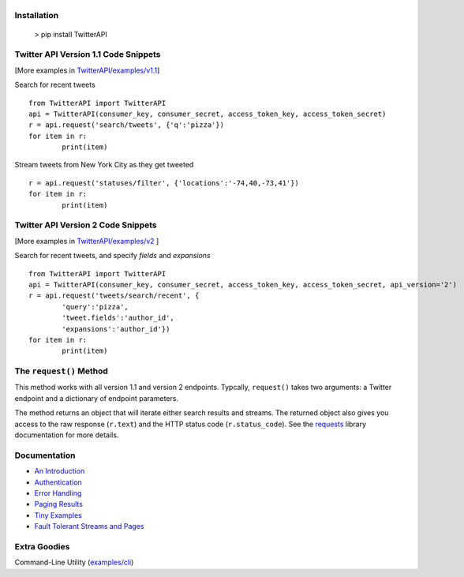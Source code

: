 |LOGO|
======
|BADGE_1.1| |BADGE_PREMIUM| |BADGE_2| |BADGE_ADS| |BADGE_LABS|
==============================================================
|BADGE_VERSION| |BADGE_CHAT| 
============================

.. |LOGO| image:: https://raw.githubusercontent.com/geduldig/TwitterAPI/master/logo.png 
.. |BADGE_VERSION| image:: http://img.shields.io/pypi/v/TwitterAPI.svg
   :target: https://crate.io/packages/TwitterAPI 
.. |BADGE_CHAT| image:: https://badges.gitter.im/Join%20Chat.svg
   :alt: Join the chat at https://gitter.im/geduldig/TwitterAPI
   :target: https://gitter.im/geduldig/TwitterAPI?utm_source=badge&utm_medium=badge&utm_campaign=pr-badge&utm_content=badge

.. |BADGE_2| image:: https://img.shields.io/endpoint?url=https%3A%2F%2Ftwbadges.glitch.me%2Fbadges%2Fv2
   :target: https://developer.twitter.com/en/docs/twitter-api 
.. |BADGE_LABS| image:: https://img.shields.io/endpoint?url=https%3A%2F%2Ftwbadges.glitch.me%2Fbadges%2Flabs
   :target: https://developer.twitter.com/en/docs/labs 
.. |BADGE_ADS| image:: https://img.shields.io/endpoint?url=https%3A%2F%2Ftwbadges.glitch.me%2Fbadges%2Fadsv9
   :target: https://developer.twitter.com/en/docs/twitter-ads-api
.. |BADGE_1.1| image:: https://img.shields.io/endpoint?url=https%3A%2F%2Ftwbadges.glitch.me%2Fbadges%2Fstandard
   :target: https://developer.twitter.com/en/docs/twitter-api
.. |BADGE_PREMIUM| image:: https://img.shields.io/endpoint?url=https%3A%2F%2Ftwbadges.glitch.me%2Fbadges%2Fpremium
   :target: https://developer.twitter.com

Installation
------------

	> pip install TwitterAPI

Twitter API Version 1.1 Code Snippets 
-------------------------------------
[More examples in `TwitterAPI/examples/v1.1 <https://github.com/geduldig/TwitterAPI/tree/master/examples/v1.1>`_]

Search for recent tweets
::

	from TwitterAPI import TwitterAPI
	api = TwitterAPI(consumer_key, consumer_secret, access_token_key, access_token_secret)
	r = api.request('search/tweets', {'q':'pizza'})
	for item in r:
		print(item)

Stream tweets from New York City as they get tweeted
::

	r = api.request('statuses/filter', {'locations':'-74,40,-73,41'})
	for item in r:
		print(item)

Twitter API Version 2 Code Snippets 
------------------------------------
[More examples in `TwitterAPI/examples/v2 <https://github.com/geduldig/TwitterAPI/tree/master/examples/v2>`_ ]

Search for recent tweets, and specify `fields` and `expansions`
::

	from TwitterAPI import TwitterAPI
	api = TwitterAPI(consumer_key, consumer_secret, access_token_key, access_token_secret, api_version='2')
	r = api.request('tweets/search/recent', {
		'query':'pizza', 
		'tweet.fields':'author_id',
		'expansions':'author_id'})
	for item in r:
		print(item)

The ``request()`` Method
------------------------

This method works with all version 1.1 and version 2 endpoints. Typcally, ``request()`` takes two arguments: a Twitter endpoint and a dictionary of endpoint parameters.  

The method returns an object that will iterate either search results and streams. The returned object also gives you access to the raw response (``r.text``) and the HTTP status code (``r.status_code``). See the `requests <http://docs.python-requests.org/en/latest/user/quickstart/>`_ library documentation for more details.

Documentation
-------------
* `An Introduction <http://geduldig.github.io/TwitterAPI>`_
* `Authentication <http://geduldig.github.io/TwitterAPI/authentication.html>`_
* `Error Handling <http://geduldig.github.io/TwitterAPI/errors.html>`_
* `Paging Results <http://geduldig.github.io/TwitterAPI/paging.html>`_
* `Tiny Examples <http://geduldig.github.io/TwitterAPI/examples.html>`_
* `Fault Tolerant Streams and Pages <http://geduldig.github.io/TwitterAPI/faulttolerance.html>`_

Extra Goodies
-------------
Command-Line Utility (`examples/cli <https://github.com/geduldig/TwitterAPI/blob/master/examples/cli>`_)
